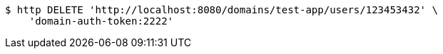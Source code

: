 [source,bash]
----
$ http DELETE 'http://localhost:8080/domains/test-app/users/123453432' \
    'domain-auth-token:2222'
----
